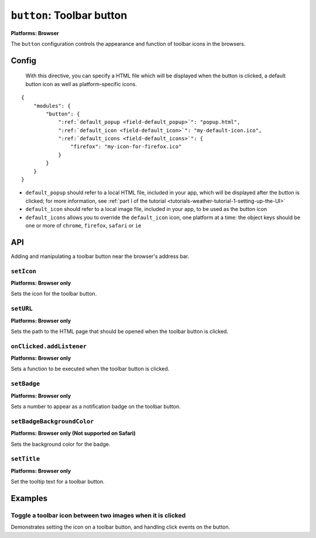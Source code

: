.. _modules-button:

.. ---start module:title

``button``: Toolbar button
================================================================================

.. ---end module:title

**Platforms: Browser**

.. ---start module:targets
.. browser
.. ---end module:targets

.. ---start module:title

The ``button`` configuration controls the appearance and function of toolbar icons in the browsers.

.. ---end module:title

Config
------

 With this directive, you can specify a HTML file which will be displayed when the button is clicked, a default button icon as well as platform-specific icons.

.. parsed-literal::
    {
        "modules": {
            "button": {
                ":ref:`default_popup <field-default_popup>`": "popup.html",
                ":ref:`default_icon <field-default_icon>`": "my-default-icon.ico",
                ":ref:`default_icons <field-default_icons>`": {
                    "firefox": "my-icon-for-firefox.ico"
                }
            }
        }
    }


.. _field-default_popup:

.. _field-default_icon:

.. _field-default_icons:

* ``default_popup`` should refer to a local HTML file, included in your app, which will be displayed after the button is clicked; for more information, see :ref:`part I of the tutorial <tutorials-weather-tutorial-1-setting-up-the-UI>`
* ``default_icon`` should refer to a local image file, included in your app, to be used as the button icon
* ``default_icons`` allows you to override the ``default_icon`` icon, one platform at a time: the object keys should be one or more of ``chrome``, ``firefox``, ``safari`` or ``ie``

API
---

Adding and manipulating a toolbar button near the browser's address bar.

``setIcon``
~~~~~~~~~~~~~~~~~~~~~~~~~~~~~~~~~~~~~~~~~~~~~~~~~~~~~~~~~~~~~~~~~~~~~~~~~~~~~~~~
**Platforms: Browser only**

Sets the icon for the toolbar button.

.. js:function:: button.setIcon(url, success, error)

    :param string url: the URL of the icon
    :param function() success: callback to be invoked when no errors occur
    :param function(content) error: called with details of any error which may occur

``setURL``
~~~~~~~~~~~~~~~~~~~~~~~~~~~~~~~~~~~~~~~~~~~~~~~~~~~~~~~~~~~~~~~~~~~~~~~~~~~~~~~~
**Platforms: Browser only**

Sets the path to the HTML page that should be opened when the toolbar button is clicked.

.. js:function:: button.setUrl(url, success, error)

    :param string url: relative URL to the HTML to set as the toolbar button popup
    :param function() success: callback to be invoked when no errors occur
    :param function(content) error: called with details of any error which may occur

``onClicked.addListener``
~~~~~~~~~~~~~~~~~~~~~~~~~~~~~~~~~~~~~~~~~~~~~~~~~~~~~~~~~~~~~~~~~~~~~~~~~~~~~~~~
**Platforms: Browser only**

Sets a function to be executed when the toolbar button is clicked.

.. js:function:: button.onClicked.addListener(callback)

    :param function() callback: function to be executed when the toolbar button is clicked.

``setBadge``
~~~~~~~~~~~~~~~~~~~~~~~~~~~~~~~~~~~~~~~~~~~~~~~~~~~~~~~~~~~~~~~~~~~~~~~~~~~~~~~~
**Platforms: Browser only**

Sets a number to appear as a notification badge on the toolbar button.

.. js:function:: button.setBadge(number, success, error)

    :param number number: number to display as badge
    :param function() success: callback to be invoked when no errors occur
    :param function(content) error: called with details of any error which may occur

``setBadgeBackgroundColor``
~~~~~~~~~~~~~~~~~~~~~~~~~~~~~~~~~~~~~~~~~~~~~~~~~~~~~~~~~~~~~~~~~~~~~~~~~~~~~~~~
**Platforms: Browser only (Not supported on Safari)**

Sets the background color for the badge.

.. js:function:: button.setBadgeBackgroundColor(color, success, error)

    :param array color: an array of four integers in the range [0,255]
                  that make up the RGBA color of the badge.
                  For example, opaque red is [255, 0, 0, 255].
    :param function() success: callback to be invoked when no errors occur
    :param function(content) error: called with details of any error which may occur

``setTitle``
~~~~~~~~~~~~~~~~~~~~~~~~~~~~~~~~~~~~~~~~~~~~~~~~~~~~~~~~~~~~~~~~~~~~~~~~~~~~~~~~~~~~~
**Platforms: Browser only**

Set the tooltip text for a toolbar button.

.. js:function:: button.setTitle(title, success, error)

    :param string title: title text to set as the toolbar tooltip
    :param function() success: callback to be invoked when no errors occur
    :param function(content) error: called with details of any error which may occur

Examples
--------------------------------------------------------------------------------

.. ---start example:toggle:title

Toggle a toolbar icon between two images when it is clicked
~~~~~~~~~~~~~~~~~~~~~~~~~~~~~~~~~~~~~~~~~~~~~~~~~~~~~~~~~~~~~~~~~~~~~~~~~~~~~~~~

.. ---end example:toggle:title

.. ---start example:toggle:description

Demonstrates setting the icon on a toolbar button, and handling click events on the button.

.. ---end example:toggle:description

.. ---start example:toggle:snippet

    forge.button.blah.blah

.. ---end example:toggle:snippet
